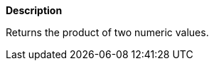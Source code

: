 // This is generated by ESQL's AbstractFunctionTestCase. Do no edit it. See ../README.md for how to regenerate it.

*Description*

Returns the product of two numeric values.
